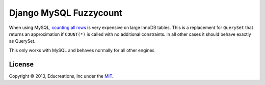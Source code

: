 Django MySQL Fuzzycount
=======================

When using MySQL, `counting all rows`_ is very expensive on large InnoDB tables. This is a replacement for ``QuerySet`` that returns an approximation if ``COUNT(*)`` is called with no additional constraints. In all other cases it should behave exactly as QuerySet.

This only works with MySQL and behaves normally for all other engines.


License
-------

Copyright © 2013, Educreations, Inc under the `MIT <LICENSE>`_.


.. _`counting all rows`: http://www.mysqlperformanceblog.com/2006/12/01/count-for-innodb-tables/
